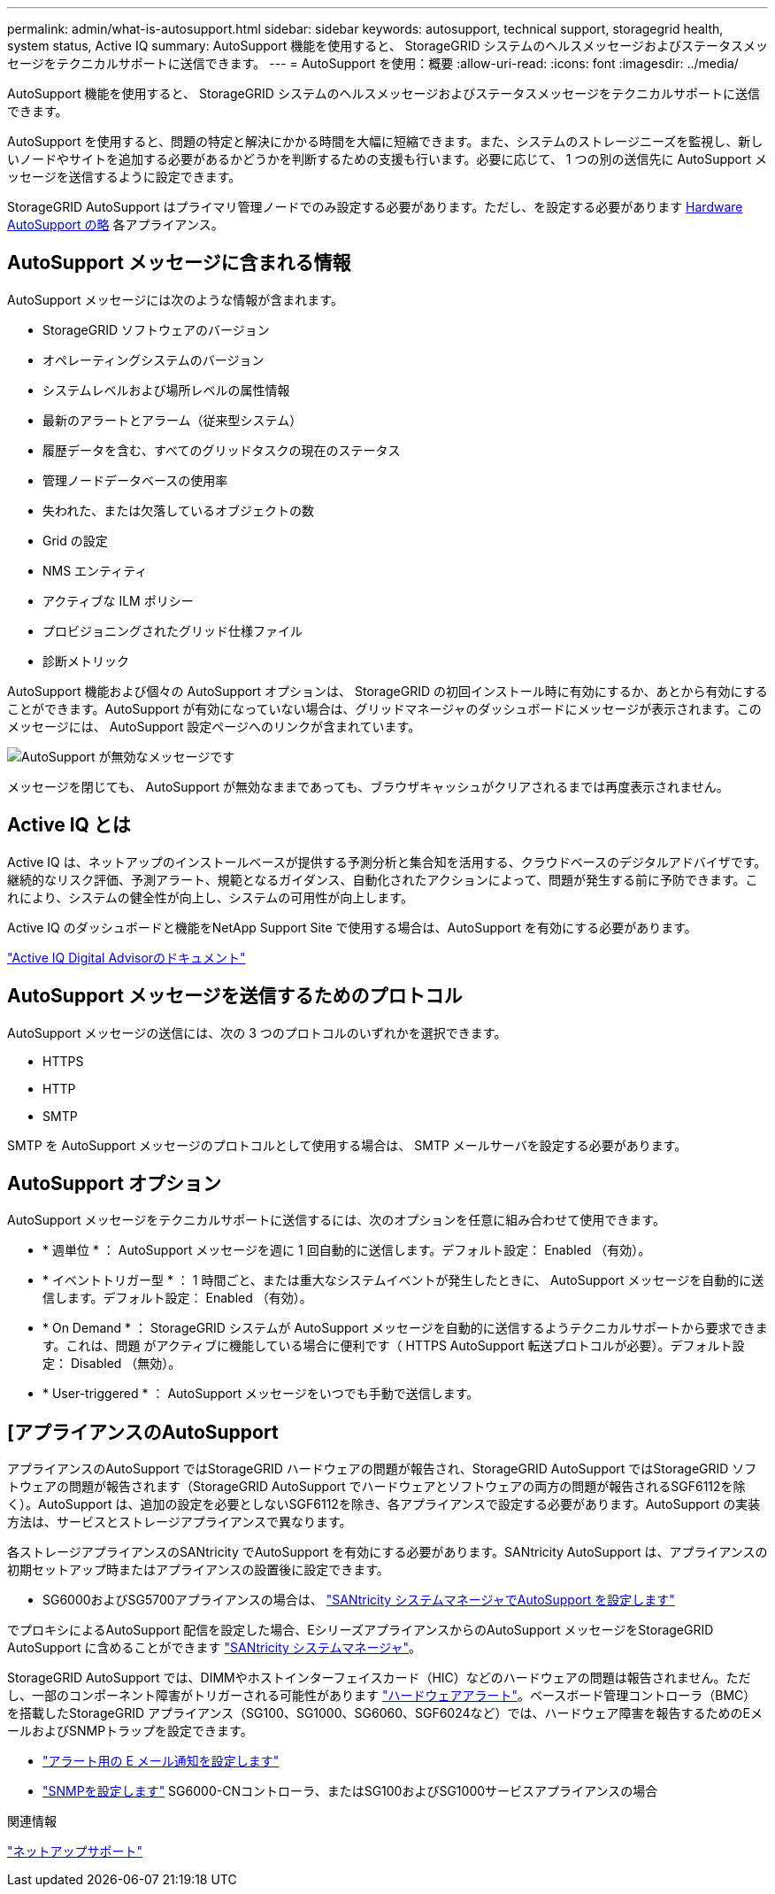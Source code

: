 ---
permalink: admin/what-is-autosupport.html 
sidebar: sidebar 
keywords: autosupport, technical support, storagegrid health, system status, Active IQ 
summary: AutoSupport 機能を使用すると、 StorageGRID システムのヘルスメッセージおよびステータスメッセージをテクニカルサポートに送信できます。 
---
= AutoSupport を使用：概要
:allow-uri-read: 
:icons: font
:imagesdir: ../media/


[role="lead"]
AutoSupport 機能を使用すると、 StorageGRID システムのヘルスメッセージおよびステータスメッセージをテクニカルサポートに送信できます。

AutoSupport を使用すると、問題の特定と解決にかかる時間を大幅に短縮できます。また、システムのストレージニーズを監視し、新しいノードやサイトを追加する必要があるかどうかを判断するための支援も行います。必要に応じて、 1 つの別の送信先に AutoSupport メッセージを送信するように設定できます。

StorageGRID AutoSupport はプライマリ管理ノードでのみ設定する必要があります。ただし、を設定する必要があります <<hardware_autosupport,Hardware AutoSupport の略>> 各アプライアンス。



== AutoSupport メッセージに含まれる情報

AutoSupport メッセージには次のような情報が含まれます。

* StorageGRID ソフトウェアのバージョン
* オペレーティングシステムのバージョン
* システムレベルおよび場所レベルの属性情報
* 最新のアラートとアラーム（従来型システム）
* 履歴データを含む、すべてのグリッドタスクの現在のステータス
* 管理ノードデータベースの使用率
* 失われた、または欠落しているオブジェクトの数
* Grid の設定
* NMS エンティティ
* アクティブな ILM ポリシー
* プロビジョニングされたグリッド仕様ファイル
* 診断メトリック


AutoSupport 機能および個々の AutoSupport オプションは、 StorageGRID の初回インストール時に有効にするか、あとから有効にすることができます。AutoSupport が有効になっていない場合は、グリッドマネージャのダッシュボードにメッセージが表示されます。このメッセージには、 AutoSupport 設定ページへのリンクが含まれています。

image::../media/autosupport_disabled_message.png[AutoSupport が無効なメッセージです]

メッセージを閉じても、 AutoSupport が無効なままであっても、ブラウザキャッシュがクリアされるまでは再度表示されません。



== Active IQ とは

Active IQ は、ネットアップのインストールベースが提供する予測分析と集合知を活用する、クラウドベースのデジタルアドバイザです。継続的なリスク評価、予測アラート、規範となるガイダンス、自動化されたアクションによって、問題が発生する前に予防できます。これにより、システムの健全性が向上し、システムの可用性が向上します。

Active IQ のダッシュボードと機能をNetApp Support Site で使用する場合は、AutoSupport を有効にする必要があります。

https://docs.netapp.com/us-en/active-iq/index.html["Active IQ Digital Advisorのドキュメント"^]



== AutoSupport メッセージを送信するためのプロトコル

AutoSupport メッセージの送信には、次の 3 つのプロトコルのいずれかを選択できます。

* HTTPS
* HTTP
* SMTP


SMTP を AutoSupport メッセージのプロトコルとして使用する場合は、 SMTP メールサーバを設定する必要があります。



== AutoSupport オプション

AutoSupport メッセージをテクニカルサポートに送信するには、次のオプションを任意に組み合わせて使用できます。

* * 週単位 * ： AutoSupport メッセージを週に 1 回自動的に送信します。デフォルト設定： Enabled （有効）。
* * イベントトリガー型 * ： 1 時間ごと、または重大なシステムイベントが発生したときに、 AutoSupport メッセージを自動的に送信します。デフォルト設定： Enabled （有効）。
* * On Demand * ： StorageGRID システムが AutoSupport メッセージを自動的に送信するようテクニカルサポートから要求できます。これは、問題 がアクティブに機能している場合に便利です（ HTTPS AutoSupport 転送プロトコルが必要）。デフォルト設定： Disabled （無効）。
* * User-triggered * ： AutoSupport メッセージをいつでも手動で送信します。




== [[[hardware_autosupport]]アプライアンスのAutoSupport

アプライアンスのAutoSupport ではStorageGRID ハードウェアの問題が報告され、StorageGRID AutoSupport ではStorageGRID ソフトウェアの問題が報告されます（StorageGRID AutoSupport でハードウェアとソフトウェアの両方の問題が報告されるSGF6112を除く）。AutoSupport は、追加の設定を必要としないSGF6112を除き、各アプライアンスで設定する必要があります。AutoSupport の実装方法は、サービスとストレージアプライアンスで異なります。

各ストレージアプライアンスのSANtricity でAutoSupport を有効にする必要があります。SANtricity AutoSupport は、アプライアンスの初期セットアップ時またはアプライアンスの設置後に設定できます。

* SG6000およびSG5700アプライアンスの場合は、 link:../installconfig/accessing-and-configuring-santricity-system-manager.html["SANtricity システムマネージャでAutoSupport を設定します"]


でプロキシによるAutoSupport 配信を設定した場合、EシリーズアプライアンスからのAutoSupport メッセージをStorageGRID AutoSupport に含めることができます link:../admin/sending-eseries-autosupport-messages-through-storagegrid.html["SANtricity システムマネージャ"]。

StorageGRID AutoSupport では、DIMMやホストインターフェイスカード（HIC）などのハードウェアの問題は報告されません。ただし、一部のコンポーネント障害がトリガーされる可能性があります link:../monitor/alerts-reference.html["ハードウェアアラート"]。ベースボード管理コントローラ（BMC）を搭載したStorageGRID アプライアンス（SG100、SG1000、SG6060、SGF6024など）では、ハードウェア障害を報告するためのEメールおよびSNMPトラップを設定できます。

* link:../installconfig/setting-up-email-notifications-for-alerts.html["アラート用の E メール通知を設定します"]
* link:../installconfig/configuring-snmp-settings-for-bmc.html["SNMPを設定します"] SG6000-CNコントローラ、またはSG100およびSG1000サービスアプライアンスの場合


.関連情報
https://mysupport.netapp.com/site/global/dashboard["ネットアップサポート"^]

